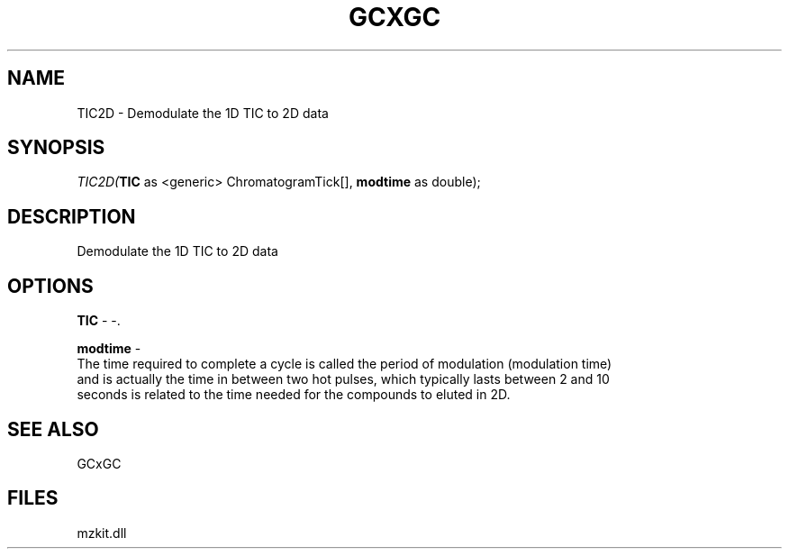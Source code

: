 .\" man page create by R# package system.
.TH GCXGC 1 2000-1月 "TIC2D" "TIC2D"
.SH NAME
TIC2D \- Demodulate the 1D TIC to 2D data
.SH SYNOPSIS
\fITIC2D(\fBTIC\fR as <generic> ChromatogramTick[], 
\fBmodtime\fR as double);\fR
.SH DESCRIPTION
.PP
Demodulate the 1D TIC to 2D data
.PP
.SH OPTIONS
.PP
\fBTIC\fB \fR\- -. 
.PP
.PP
\fBmodtime\fB \fR\- 
 The time required to complete a cycle is called the period of modulation (modulation time)
 and is actually the time in between two hot pulses, which typically lasts between 2 and 10 
 seconds is related to the time needed for the compounds to eluted in 2D.
. 
.PP
.SH SEE ALSO
GCxGC
.SH FILES
.PP
mzkit.dll
.PP
